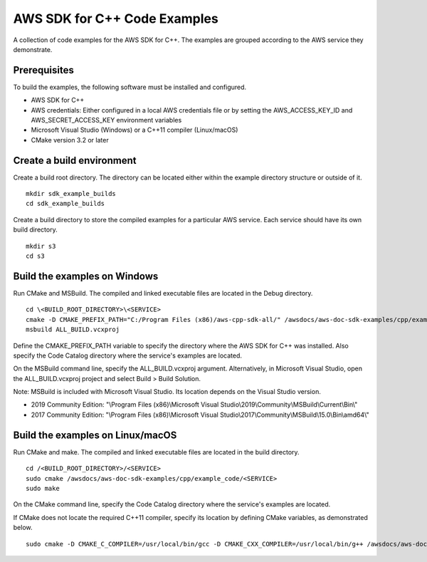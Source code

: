 .. Copyright 2010-2019 Amazon.com, Inc. or its affiliates. All Rights Reserved.

   This work is licensed under a Creative Commons Attribution-NonCommercial-ShareAlike 4.0
   International License (the "License"). You may not use this file except in compliance with the
   License. A copy of the License is located at http://creativecommons.org/licenses/by-nc-sa/4.0/.

   This file is distributed on an "AS IS" BASIS, WITHOUT WARRANTIES OR CONDITIONS OF ANY KIND,
   either express or implied. See the License for the specific language governing permissions and
   limitations under the License.

#############################
AWS SDK for C++ Code Examples
#############################

A collection of code examples for the AWS SDK for C++. The examples are grouped
according to the AWS service they demonstrate.

Prerequisites
=============

To build the examples, the following software must be installed and configured.

* AWS SDK for C++
* AWS credentials: Either configured in a local AWS credentials file or by 
  setting the AWS_ACCESS_KEY_ID and AWS_SECRET_ACCESS_KEY environment variables
* Microsoft Visual Studio (Windows) or a C++11 compiler (Linux/macOS)
* CMake version 3.2 or later

Create a build environment
==========================

Create a build root directory. The directory can be located either within 
the example directory structure or outside of it.

::

    mkdir sdk_example_builds
    cd sdk_example_builds

Create a build directory to store the compiled examples for a particular 
AWS service. Each service should have its own build directory.

::

    mkdir s3
    cd s3

Build the examples on Windows
=============================

Run CMake and MSBuild. The compiled and linked executable files are
located in the Debug directory.

::

    cd \<BUILD_ROOT_DIRECTORY>\<SERVICE>
    cmake -D CMAKE_PREFIX_PATH="C:/Program Files (x86)/aws-cpp-sdk-all/" /awsdocs/aws-doc-sdk-examples/cpp/example_code/<SERVICE>
    msbuild ALL_BUILD.vcxproj

Define the CMAKE_PREFIX_PATH variable to specify the directory 
where the AWS SDK for C++ was installed. Also specify the Code Catalog
directory where the service's examples are located.

On the MSBuild command line, specify the ALL_BUILD.vcxproj argument. 
Alternatively, in Microsoft Visual Studio, open the ALL_BUILD.vcxproj 
project and select Build > Build Solution.

Note: MSBuild is included with Microsoft Visual Studio. Its location 
depends on the Visual Studio version.

* 2019 Community Edition: "\\Program Files (x86)\\Microsoft Visual Studio\\2019\\Community\\MSBuild\\Current\\Bin\\"
* 2017 Community Edition: "\\Program Files (x86)\\Microsoft Visual Studio\\2017\\Community\\MSBuild\\15.0\\Bin\\amd64\\"

Build the examples on Linux/macOS
=================================

Run CMake and make. The compiled and linked executable files are
located in the build directory.

::

    cd /<BUILD_ROOT_DIRECTORY>/<SERVICE>
    sudo cmake /awsdocs/aws-doc-sdk-examples/cpp/example_code/<SERVICE>
    sudo make

On the CMake command line, specify the Code Catalog directory where
the service's examples are located.

If CMake does not locate the required C++11 compiler, specify its location
by defining CMake variables, as demonstrated below.

::

    sudo cmake -D CMAKE_C_COMPILER=/usr/local/bin/gcc -D CMAKE_CXX_COMPILER=/usr/local/bin/g++ /awsdocs/aws-doc-sdk-examples/cpp/example_code/<SERVICE>
